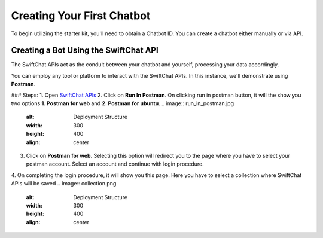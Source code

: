 Creating Your First Chatbot
====================
To begin utilizing the starter kit, you'll need to obtain a Chatbot ID. You can create a chatbot either manually or via API.

Creating a Bot Using the SwiftChat API
------------------------
The SwiftChat APIs act as the conduit between your chatbot and yourself, processing your data accordingly. 

You can employ any tool or platform to interact with the SwiftChat APIs. In this instance, we'll demonstrate using **Postman**.

### Steps:
1. Open `SwiftChat APIs <https://documenter.getpostman.com/view/20587790/UyrGCuhH#intro>`_
2. Click on **Run In Postman**. On clicking run in postman button, it will the show you two options **1. Postman for web** and **2. Postman for ubuntu**.
.. image:: run_in_postman.jpg
   :alt: Deployment Structure
   :width: 300
   :height: 400
   :align: center

3. Click on **Postman for web**. Selecting this option will redirect you to the page where you have to select your postman account. Select an account and continue with login procedure.
4. On completing the login procedure, it will show you this page. Here you have to select a collection where SwiftChat APIs will be saved
.. image:: collection.png
   :alt: Deployment Structure
   :width: 300
   :height: 400
   :align: center

